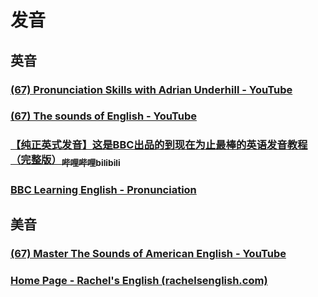* 发音
** 英音
:PROPERTIES:
:collapsed: true
:END:
*** [[https://www.youtube.com/playlist?list=PLbEWGLATRxw_2hL5hY164nvHdTpwhEOXC][(67) Pronunciation Skills with Adrian Underhill - YouTube]]
*** [[https://www.youtube.com/playlist?list=PLD6B222E02447DC07][(67) The sounds of English - YouTube]]
*** [[https://www.bilibili.com/video/BV1GJ411X7hu/][【纯正英式发音】这是BBC出品的到现在为止最棒的英语发音教程（完整版）_哔哩哔哩_bilibili]]
*** [[https://www.bbc.co.uk/learningenglish/features/pronunciation][BBC Learning English - Pronunciation]]
** 美音
*** [[https://www.youtube.com/playlist?list=PLB043E64B8BE05FB7][(67) Master The Sounds of American English - YouTube]]
*** [[https://rachelsenglish.com/][Home Page - Rachel's English (rachelsenglish.com)]]